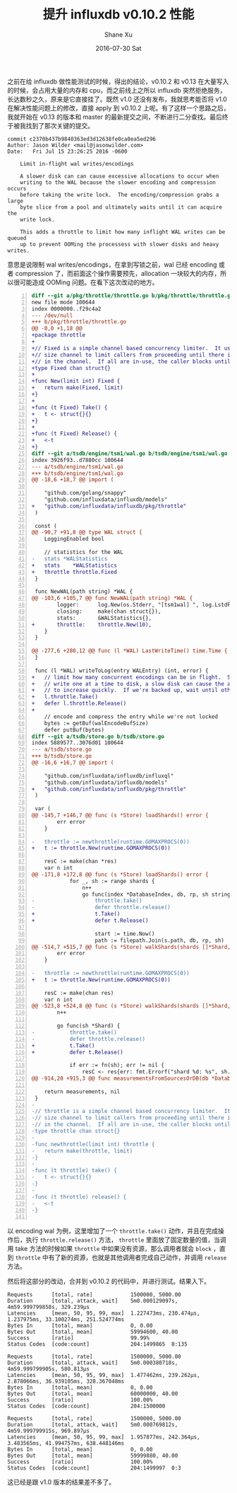 #+TITLE:       提升 influxdb v0.10.2 性能
#+AUTHOR:      Shane Xu
#+EMAIL:       xusheng0711@gmail.com
#+DATE:        2016-07-30 Sat
#+URI:         /blog/%y/%m/%d/imporve-influxdb-v0.10.2-performance
#+KEYWORDS:    influxdb
#+TAGS:        influxdb, go
#+LANGUAGE:    en
#+OPTIONS:     H:3 num:nil toc:nil \n:nil ::t |:t ^:nil -:nil f:t *:t <:t
#+DESCRIPTION: how to imporve influxdb v0.10.2 performance

之前在给 influxdb 做性能测试的时候，得出的结论，v0.10.2 和 v0.13 在大量写入的时候，会占用大量的内存和 cpu，而之前线上之所以 influxdb 突然拒绝服务，长达数秒之久，原来是它直接挂了。既然 v1.0 还没有发布，我就思考能否将 v1.0 在解决性能问题上的修改，直接 apply 到 v0.10.2 上呢。有了这样一个思路之后，我就开始在 v0.13 的版本和 master 的最新提交之间，不断进行二分查找。最后终于被我找到了那次关键的提交。

#+BEGIN_SRC text
commit c2370b437b9840363ed3d12638fe0ca0ea5ed296
Author: Jason Wilder <mail@jasonwilder.com>
Date:   Fri Jul 15 23:26:25 2016 -0600

    Limit in-flight wal writes/encodings
    
    A slower disk can can cause excessive allocations to occur when
    writing to the WAL because the slower encoding and compression occurs
    before taking the write lock.  The encoding/compression grabs a large
    byte slice from a pool and ultimately waits until it can acquire the
    write lock.
    
    This adds a throttle to limit how many inflight WAL writes can be queued
    up to prevent OOMing the processess with slower disks and heavy writes.
#+END_SRC

意思是说限制 wal writes/encodings，在拿到写锁之前，wal 已经 encoding 或者 compression 了，而前面这个操作需要预先，allocation 一块较大的内存，所以很可能造成 OOMing 问题。在看下这次改动的地方。

#+BEGIN_SRC diff -n
diff --git a/pkg/throttle/throttle.go b/pkg/throttle/throttle.go
new file mode 100644
index 0000000..f29c4a2
--- /dev/null
+++ b/pkg/throttle/throttle.go
@@ -0,0 +1,18 @@
+package throttle
+
+// Fixed is a simple channel based concurrency limiter.  It uses a fixed
+// size channel to limit callers from proceeding until there is a value avalable
+// in the channel.  If all are in-use, the caller blocks until one is freed.
+type Fixed chan struct{}
+
+func New(limit int) Fixed {
+	return make(Fixed, limit)
+}
+
+func (t Fixed) Take() {
+	t <- struct{}{}
+}
+
+func (t Fixed) Release() {
+	<-t
+}
diff --git a/tsdb/engine/tsm1/wal.go b/tsdb/engine/tsm1/wal.go
index 3926f93..d7880cc 100644
--- a/tsdb/engine/tsm1/wal.go
+++ b/tsdb/engine/tsm1/wal.go
@@ -18,6 +18,7 @@ import (
 
 	"github.com/golang/snappy"
 	"github.com/influxdata/influxdb/models"
+	"github.com/influxdata/influxdb/pkg/throttle"
 )
 
 const (
@@ -90,7 +91,8 @@ type WAL struct {
 	LoggingEnabled bool
 
 	// statistics for the WAL
-	stats *WALStatistics
+	stats    *WALStatistics
+	throttle throttle.Fixed
 }
 
 func NewWAL(path string) *WAL {
@@ -103,6 +105,7 @@ func NewWAL(path string) *WAL {
 		logger:      log.New(os.Stderr, "[tsm1wal] ", log.LstdFlags),
 		closing:     make(chan struct{}),
 		stats:       &WALStatistics{},
+		throttle:    throttle.New(10),
 	}
 }
 
@@ -277,6 +280,12 @@ func (l *WAL) LastWriteTime() time.Time {
 }
 
 func (l *WAL) writeToLog(entry WALEntry) (int, error) {
+	// limit how many concurrent encodings can be in flight.  Since we can only
+	// write one at a time to disk, a slow disk can cause the allocations below
+	// to increase quickly.  If we're backed up, wait until others have completed.
+	l.throttle.Take()
+	defer l.throttle.Release()
+
 	// encode and compress the entry while we're not locked
 	bytes := getBuf(walEncodeBufSize)
 	defer putBuf(bytes)
diff --git a/tsdb/store.go b/tsdb/store.go
index 5889577..3076d01 100644
--- a/tsdb/store.go
+++ b/tsdb/store.go
@@ -16,6 +16,7 @@ import (
 
 	"github.com/influxdata/influxdb/influxql"
 	"github.com/influxdata/influxdb/models"
+	"github.com/influxdata/influxdb/pkg/throttle"
 )
 
 var (
@@ -145,7 +146,7 @@ func (s *Store) loadShards() error {
 		err error
 	}
 
-	throttle := newthrottle(runtime.GOMAXPROCS(0))
+	t := throttle.New(runtime.GOMAXPROCS(0))
 
 	resC := make(chan *res)
 	var n int
@@ -171,8 +172,8 @@ func (s *Store) loadShards() error {
 			for _, sh := range shards {
 				n++
 				go func(index *DatabaseIndex, db, rp, sh string) {
-					throttle.take()
-					defer throttle.release()
+					t.Take()
+					defer t.Release()
 
 					start := time.Now()
 					path := filepath.Join(s.path, db, rp, sh)
@@ -514,7 +515,7 @@ func (s *Store) walkShards(shards []*Shard, fn func(sh *Shard) error) error {
 		err error
 	}
 
-	throttle := newthrottle(runtime.GOMAXPROCS(0))
+	t := throttle.New(runtime.GOMAXPROCS(0))
 
 	resC := make(chan res)
 	var n int
@@ -523,8 +524,8 @@ func (s *Store) walkShards(shards []*Shard, fn func(sh *Shard) error) error {
 		n++
 
 		go func(sh *Shard) {
-			throttle.take()
-			defer throttle.release()
+			t.Take()
+			defer t.Release()
 
 			if err := fn(sh); err != nil {
 				resC <- res{err: fmt.Errorf("shard %d: %s", sh.id, err)}
@@ -914,20 +915,3 @@ func measurementsFromSourcesOrDB(db *DatabaseIndex, sources ...influxql.Source)
 
 	return measurements, nil
 }
-
-// throttle is a simple channel based concurrency limiter.  It uses a fixed
-// size channel to limit callers from proceeding until there is a value avalable
-// in the channel.  If all are in-use, the caller blocks until one is freed.
-type throttle chan struct{}
-
-func newthrottle(limit int) throttle {
-	return make(throttle, limit)
-}
-
-func (t throttle) take() {
-	t <- struct{}{}
-}
-
-func (t throttle) release() {
-	<-t
-}

#+END_SRC

以 encoding wal 为例，这里增加了一个 =throttle.take()= 动作，并且在完成操作后，执行 =throttle.release()= 方法， =throttle= 里面放了固定数量的值，当调用 take 方法的时候如果 =throttle= 中如果没有资源，那么调用者就会 =block= ，直到  =throttle= 中有了新的资源，也就是其他调用者完成自己动作，并调用 =release= 方法。

然后将这部分的改动，合并到 v0.10.2 的代码中，并进行测试。结果入下。

#+BEGIN_SRC text
Requests      [total, rate]            1500000, 5000.00
Duration      [total, attack, wait]    5m0.000129097s, 4m59.999799858s, 329.239µs
Latencies     [mean, 50, 95, 99, max]  1.227473ms, 230.474µs, 1.237975ms, 33.100274ms, 251.524774ms
Bytes In      [total, mean]            0, 0.00
Bytes Out     [total, mean]            59994600, 40.00
Success       [ratio]                  99.99%
Status Codes  [code:count]             204:1499865  0:135

Requests      [total, rate]            1500000, 5000.00
Duration      [total, attack, wait]    5m0.000380718s, 4m59.999799905s, 580.813µs
Latencies     [mean, 50, 95, 99, max]  1.477462ms, 239.262µs, 2.878066ms, 36.939105ms, 328.367048ms
Bytes In      [total, mean]            0, 0.00
Bytes Out     [total, mean]            60000000, 40.00
Success       [ratio]                  100.00%
Status Codes  [code:count]             204:1500000

Requests      [total, rate]            1500000, 5000.00
Duration      [total, attack, wait]    5m0.000769812s, 4m59.999799915s, 969.897µs
Latencies     [mean, 50, 95, 99, max]  1.957877ms, 242.364µs, 3.483565ms, 41.994757ms, 638.448146ms
Bytes In      [total, mean]            0, 0.00
Bytes Out     [total, mean]            59999880, 40.00
Success       [ratio]                  100.00%
Status Codes  [code:count]             204:1499997  0:3
#+END_SRC

这已经是跟 v1.0 版本的结果差不多了。
